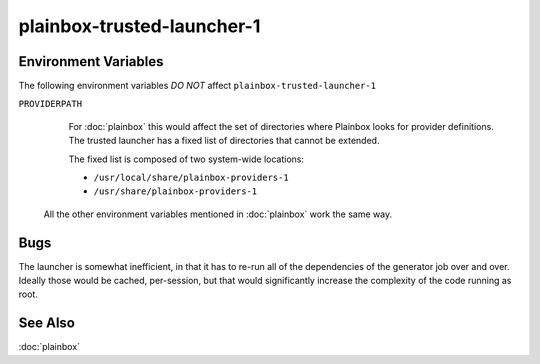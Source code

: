===========================
plainbox-trusted-launcher-1
===========================

.. argparse::
    :ref: plainbox.impl.secure.launcher1.get_parser_for_sphinx
    :prog: plainbox-trusted-launcher-1
    :manpage:
    :nodefault:

    This command is a part of the implementation of :doc:`plainbox`. It is not
    intended to be invoked directly and the command line arguments and behavior
    may freely change between versions.

    Technically this program is used to run a command associated with a job
    definition as another user (typically as root). The existing technologies
    such as ``sudo`` (8) and ``pkexec`` (1) don't have enough granularity to
    still restrict arbitrary commands but allow the commands that are inside
    system-wide installed locations (thus safe as one needs root access to
    install those in the first place). One additional restriction is that some
    commands are themselves generated by other jobs.

    Execution
    =========

    Warm-up Mode
    ------------

    If the ``--warmup`` option is specified then nothing more happens and the
    program exists immediately. This is intended to 'warm-up' the tool that
    executes ``plainbox-trusted-launcher-1`` itself (typically ``pkexec`` or
    ``sudo``)

    Normal Execution
    ----------------

    In normal execution mode, the launcher looks up the job with the checksum
    specified by ``--target`` and executes the command embedded inside. Environment
    passed via ``--target-environment`` is appended to the environment variables
    inherited from the parent process.

    Standard output, standard error and exit code of
    ``plainbox-trusted-launcher-1`` is exactly as the values from the commands
    embedded into the selected job itself.

    Indirect Execution
    ------------------

    In indirect execution mode, the launcher first looks up the job with the
    checksum specified by ``--generator``, executes it, discarding stderr and
    re-interpreting stdout as a set of job definitions. Environment passed via the
    ``--generator-environment`` is appended (but just to the generator job, the
    ``--target`` job has independent environment). All of the additional job
    definitions are added to the global pool of jobs the launcher knows about.

    After that the launcher continues as with normal execution, returning the same
    stdout, stderr and exit code.

Environment Variables
=====================

The following environment variables *DO NOT* affect ``plainbox-trusted-launcher-1``

``PROVIDERPATH``
    For :doc:`plainbox` this would affect the set of directories where Plainbox
    looks for provider definitions. The trusted launcher has a fixed list of
    directories that cannot be extended.

    The fixed list is composed of two system-wide locations:

    * ``/usr/local/share/plainbox-providers-1``
    * ``/usr/share/plainbox-providers-1``

  All the other environment variables mentioned in :doc:`plainbox` work the
  same way.

Bugs
====

The launcher is somewhat inefficient, in that it has to re-run all of the
dependencies of the generator job over and over. Ideally those would be cached,
per-session, but that would significantly increase the complexity of the code
running as root.

See Also
========

:doc:`plainbox`
